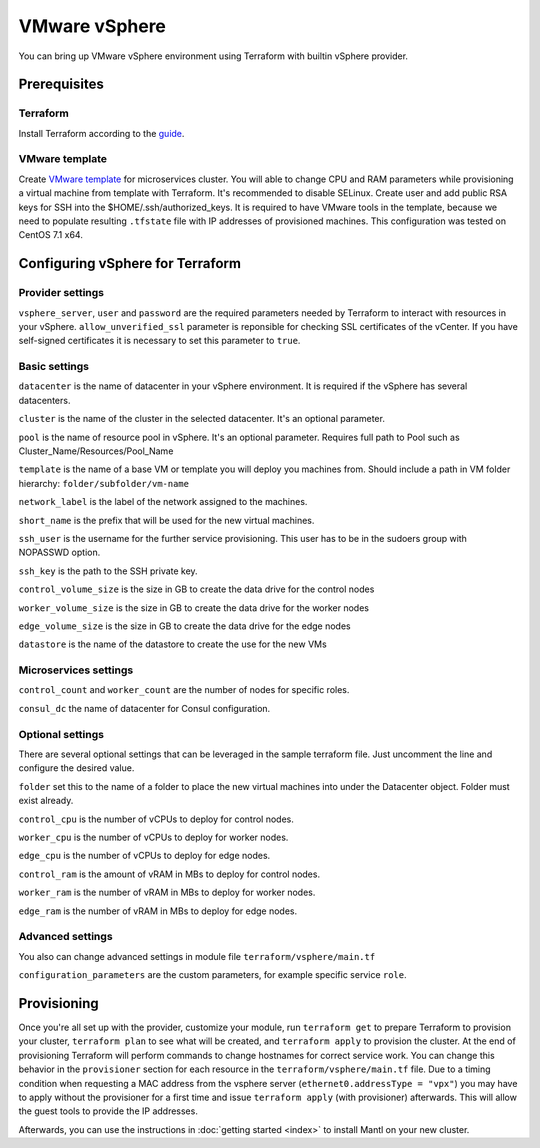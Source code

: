 VMware vSphere
================

You can bring up VMware vSphere environment using Terraform with builtin vSphere provider.

Prerequisites
---------------

Terraform
^^^^^^^^^^^

Install Terraform according to the `guide <https://www.terraform.io/intro/getting-started/install.html>`_.


VMware template
^^^^^^^^^^^^^^^^^

Create `VMware template <https://pubs.vmware.com/vsphere-50/index.jsp?topic=%2Fcom.vmware.vsphere.vm_admin.doc_50%2FGUID-40BC4243-E4FA-4A46-8C8B-F50D92C186ED.html>`_ for microservices cluster. You will able to change CPU and RAM parameters while provisioning a virtual machine from template with Terraform. It's recommended to disable SELinux. Create user and add public RSA keys for SSH into the $HOME/.ssh/authorized_keys.
It is required to have VMware tools in the template, because we need to populate resulting ``.tfstate`` file with IP addresses of provisioned machines.
This configuration was tested on CentOS 7.1 x64.


Configuring vSphere for Terraform
-----------------------------------

Provider settings
^^^^^^^^^^^^^^^^^^^
``vsphere_server``, ``user`` and ``password`` are the required parameters needed by Terraform to interact with resources in your vSphere.
``allow_unverified_ssl`` parameter is reponsible for checking SSL certificates of the vCenter. If you have self-signed certificates it is necessary to set this parameter to ``true``.

.. envvar:: VSPHERE_USER

   The vSphere username with the necessary permissions.

.. envvar:: VSPHERE_PASSWORD

   The password of the user.

Basic settings
^^^^^^^^^^^^^^^^

``datacenter`` is the name of datacenter in your vSphere environment. It is required if the vSphere has several datacenters.

``cluster`` is the name of the cluster in the selected datacenter. It's an optional parameter.

``pool`` is the name of resource pool in vSphere. It's an optional parameter.  Requires full path to Pool such as Cluster_Name/Resources/Pool_Name

``template`` is the name of a base VM or template you will deploy you machines from. Should include a path in VM folder hierarchy: ``folder/subfolder/vm-name``

``network_label`` is the label of the network assigned to the machines.

``short_name`` is the prefix that will be used for the new virtual machines.

``ssh_user`` is the username for the further service provisioning. This user has to be in the sudoers group with NOPASSWD option.

``ssh_key`` is the path to the SSH private key.

``control_volume_size`` is the size in GB to create the data drive for the control nodes

``worker_volume_size`` is the size in GB to create the data drive for the worker nodes

``edge_volume_size`` is the size in GB to create the data drive for the edge nodes

``datastore`` is the name of the datastore to create the use for the new VMs


Microservices settings
^^^^^^^^^^^^^^^^^^^^^^^

``control_count`` and ``worker_count`` are the number of nodes for specific roles.

``consul_dc`` the name of datacenter for Consul configuration.

Optional settings
^^^^^^^^^^^^^^^^^^^

There are several optional settings that can be leveraged in the sample terraform file.  Just uncomment the line and configure the desired value.  

``folder`` set this to the name of a folder to place the new virtual machines into under the Datacenter object.  Folder must exist already.  

``control_cpu`` is the number of vCPUs to deploy for control nodes.  

``worker_cpu`` is the number of vCPUs to deploy for worker nodes.  

``edge_cpu`` is the number of vCPUs to deploy for edge nodes.  

``control_ram`` is the amount of vRAM in MBs to deploy for control nodes.  

``worker_ram`` is the number of vRAM in MBs to deploy for worker nodes.  

``edge_ram`` is the number of vRAM in MBs to deploy for edge nodes.  


Advanced settings
^^^^^^^^^^^^^^^^^^^

You also can change advanced settings in module file ``terraform/vsphere/main.tf``

``configuration_parameters`` are the custom parameters, for example specific service ``role``.

Provisioning
--------------

Once you're all set up with the provider, customize your module, run ``terraform get`` to prepare Terraform to provision your cluster, ``terraform plan`` to see what will be created, and ``terraform apply`` to provision the cluster. At the end of provisioning Terraform will perform commands to change hostnames for correct service work. You can change this behavior in the ``provisioner`` section for each resource in the ``terraform/vsphere/main.tf`` file.
Due to a timing condition when requesting a MAC address from the vsphere server (``ethernet0.addressType = "vpx"``) you may have to apply without the provisioner for a first time and issue ``terraform apply`` (with provisioner) afterwards. This will allow the guest tools to provide the IP addresses.

Afterwards, you can
use the instructions in :doc:`getting started <index>` to install
Mantl on your new cluster.

